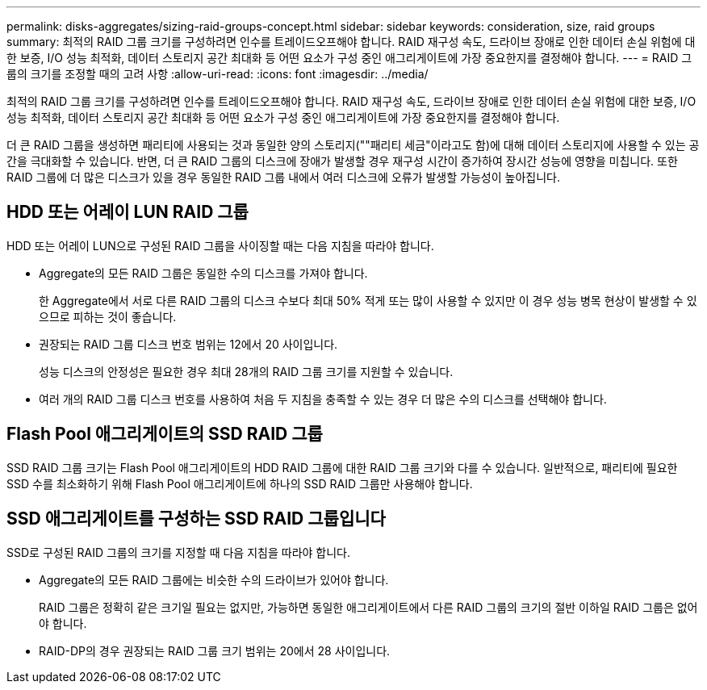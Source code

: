 ---
permalink: disks-aggregates/sizing-raid-groups-concept.html 
sidebar: sidebar 
keywords: consideration, size, raid groups 
summary: 최적의 RAID 그룹 크기를 구성하려면 인수를 트레이드오프해야 합니다. RAID 재구성 속도, 드라이브 장애로 인한 데이터 손실 위험에 대한 보증, I/O 성능 최적화, 데이터 스토리지 공간 최대화 등 어떤 요소가 구성 중인 애그리게이트에 가장 중요한지를 결정해야 합니다. 
---
= RAID 그룹의 크기를 조정할 때의 고려 사항
:allow-uri-read: 
:icons: font
:imagesdir: ../media/


[role="lead"]
최적의 RAID 그룹 크기를 구성하려면 인수를 트레이드오프해야 합니다. RAID 재구성 속도, 드라이브 장애로 인한 데이터 손실 위험에 대한 보증, I/O 성능 최적화, 데이터 스토리지 공간 최대화 등 어떤 요소가 구성 중인 애그리게이트에 가장 중요한지를 결정해야 합니다.

더 큰 RAID 그룹을 생성하면 패리티에 사용되는 것과 동일한 양의 스토리지(""패리티 세금"이라고도 함)에 대해 데이터 스토리지에 사용할 수 있는 공간을 극대화할 수 있습니다. 반면, 더 큰 RAID 그룹의 디스크에 장애가 발생할 경우 재구성 시간이 증가하여 장시간 성능에 영향을 미칩니다. 또한 RAID 그룹에 더 많은 디스크가 있을 경우 동일한 RAID 그룹 내에서 여러 디스크에 오류가 발생할 가능성이 높아집니다.



== HDD 또는 어레이 LUN RAID 그룹

HDD 또는 어레이 LUN으로 구성된 RAID 그룹을 사이징할 때는 다음 지침을 따라야 합니다.

* Aggregate의 모든 RAID 그룹은 동일한 수의 디스크를 가져야 합니다.
+
한 Aggregate에서 서로 다른 RAID 그룹의 디스크 수보다 최대 50% 적게 또는 많이 사용할 수 있지만 이 경우 성능 병목 현상이 발생할 수 있으므로 피하는 것이 좋습니다.

* 권장되는 RAID 그룹 디스크 번호 범위는 12에서 20 사이입니다.
+
성능 디스크의 안정성은 필요한 경우 최대 28개의 RAID 그룹 크기를 지원할 수 있습니다.

* 여러 개의 RAID 그룹 디스크 번호를 사용하여 처음 두 지침을 충족할 수 있는 경우 더 많은 수의 디스크를 선택해야 합니다.




== Flash Pool 애그리게이트의 SSD RAID 그룹

SSD RAID 그룹 크기는 Flash Pool 애그리게이트의 HDD RAID 그룹에 대한 RAID 그룹 크기와 다를 수 있습니다. 일반적으로, 패리티에 필요한 SSD 수를 최소화하기 위해 Flash Pool 애그리게이트에 하나의 SSD RAID 그룹만 사용해야 합니다.



== SSD 애그리게이트를 구성하는 SSD RAID 그룹입니다

SSD로 구성된 RAID 그룹의 크기를 지정할 때 다음 지침을 따라야 합니다.

* Aggregate의 모든 RAID 그룹에는 비슷한 수의 드라이브가 있어야 합니다.
+
RAID 그룹은 정확히 같은 크기일 필요는 없지만, 가능하면 동일한 애그리게이트에서 다른 RAID 그룹의 크기의 절반 이하일 RAID 그룹은 없어야 합니다.

* RAID-DP의 경우 권장되는 RAID 그룹 크기 범위는 20에서 28 사이입니다.

